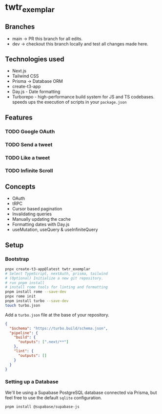 * twtr_exemplar
** Branches
- main -> PR this branch for all edits.
- dev -> checkout this branch locally and test all changes made here.
** Technologies used
- Next.js
- Tailwind CSS
- Prisma -> Database ORM
- create-t3-app
- Day.js - Date formatting
- Turborepo - high-performance build system for JS and TS codebases. speeds ups the execution of scripts in your ~package.json~
** Features
*** TODO Google OAuth
*** TODO Send a tweet
*** TODO Like a tweet
*** TODO Infinite Scroll
** Concepts
- OAuth
- tRPC
- Cursor based pagination
- Invalidating queries
- Manually updating the cache
- Formatting dates with Day.js
- useMutation, useQuery & useInfiniteQuery

** Setup
*** Bootstrap
#+BEGIN_SRC bash
pnpx create-t3-app@latest twtr_exemplar
# Select TypeScript, nextAuth, prisma, tailwind
# (Optional) Initialize a new git repository.
# run pnpm install
# install rome tools for linting and formatting
pnpm install rome --save-dev
pnpx rome init
pnpm install turbo --save-dev
touch turbo.json
#+END_SRC

Add a ~turbo.json~ file at the base of your repository.

#+BEGIN_SRC json
{
  "$schema": "https://turbo.build/schema.json",
  "pipeline": {
    "build": {
      "outputs": [".next/**"]
    },
    "lint": {
      "outputs": []
    }
  }
}
#+END_SRC
*** Setting up a Database
We'll be using a Supabase PostgreSQL database connected via Prisma, but feel free to use the default ~sqlite~ configuration.
#+BEGIN_SRC bash
pnpm install @supabase/supabase-js
#+END_SRC
